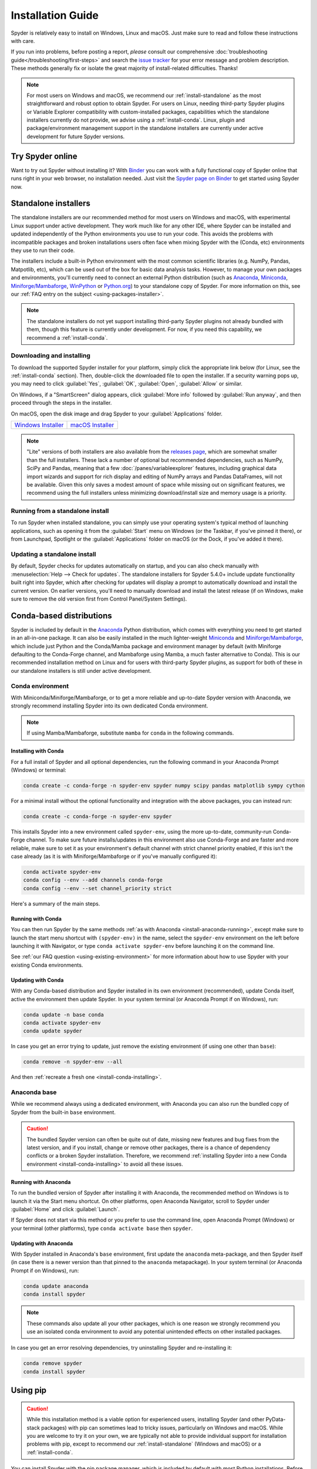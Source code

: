 .. _install-guide:

##################
Installation Guide
##################

Spyder is relatively easy to install on Windows, Linux and macOS.
Just make sure to read and follow these instructions with care.

If you run into problems, before posting a report, *please* consult our comprehensive :doc:`troubleshooting guide</troubleshooting/first-steps>` and search the `issue tracker`_ for your error message and problem description.
These methods generally fix or isolate the great majority of install-related difficulties.
Thanks!

.. _issue tracker: https://github.com/spyder-ide/spyder/issues

.. note::

   For most users on Windows and macOS, we recommend our :ref:`install-standalone` as the most straightforward and robust option to obtain Spyder.
   For users on Linux, needing third-party Spyder plugins or Variable Explorer compatibility with custom-installed packages, capabilities which the standalone installers currently do not provide, we advise using a :ref:`install-conda`.
   Linux, plugin and package/environment management support in the standalone installers are currently under active development for future Spyder versions.


.. _install-binder:

=================
Try Spyder online
=================

Want to try out Spyder without installing it?
With `Binder`_ you can work with a fully functional copy of Spyder online that runs right in your web browser, no installation needed.
Just visit the `Spyder page on Binder`_ to get started using Spyder now.

.. _Binder: https://mybinder.org/
.. _Spyder page on Binder: https://mybinder.org/v2/gh/spyder-ide/spyder/5.x?urlpath=/desktop

.. image:: /images/installation/installation-spyder-binder.png
   :alt: Spyder running on Binder



.. _install-standalone:

=====================
Standalone installers
=====================

The standalone installers are our recommended method for most users on Windows and macOS, with experimental Linux support under active development.
They work much like for any other IDE, where Spyder can be installed and updated independently of the Python environments you use to run your code.
This avoids the problems with incompatible packages and broken installations users often face when mixing Spyder with the (Conda, etc) environments they use to run their code.

The installers include a built-in Python environment with the most common scientific libraries (e.g. NumPy, Pandas, Matpotlib, etc), which can be used out of the box for basic data analysis tasks.
However, to manage your own packages and environments, you'll currently need to connect an external Python distribution (such as `Anaconda`_, `Miniconda`_, `Miniforge/Mambaforge`_, `WinPython`_ or `Python.org <Python_>`__) to your standalone copy of Spyder.
For more information on this, see our :ref:`FAQ entry on the subject <using-packages-installer>`.

.. note::

   The standalone installers do not yet support installing third-party Spyder plugins not already bundled with them, though this feature is currently under development.
   For now, if you need this capability, we recommend a :ref:`install-conda`.


.. _install-standalone-installing:

Downloading and installing
~~~~~~~~~~~~~~~~~~~~~~~~~~

To download the supported Spyder installer for your platform, simply click the appropriate link below (for Linux, see the :ref:`install-conda` section).
Then, double-click the downloaded file to open the installer.
If a security warning pops up, you may need to click :guilabel:`Yes`, :guilabel:`OK`, :guilabel:`Open`, :guilabel:`Allow` or similar.

On Windows, if a "SmartScreen" dialog appears, click :guilabel:`More info` followed by :guilabel:`Run anyway`, and then proceed through the steps in the installer.

On macOS, open the disk image and drag Spyder to your :guilabel:`Applications` folder.

.. rst-class:: installer-table

.. table::

   ========================================== ==========================================
   `Windows Installer`_                       `macOS Installer`_
   ========================================== ==========================================

.. _Windows Installer: https://github.com/spyder-ide/spyder/releases/latest/download/Spyder_64bit_full.exe
.. _macOS Installer: https://github.com/spyder-ide/spyder/releases/latest/download/Spyder.dmg

.. note::

   "Lite" versions of both installers are also available from the `releases page`_, which are somewhat smaller than the full installers.
   These lack a number of optional but recommended dependencies, such as NumPy, SciPy and Pandas, meaning that a few :doc:`/panes/variableexplorer` features, including graphical data import wizards and support for rich display and editing of NumPy arrays and Pandas DataFrames, will not be available.
   Given this only saves a modest amount of space while missing out on significant features, we recommend using the full installers unless minimizing download/install size and memory usage is a priority.

.. _releases page: https://github.com/spyder-ide/spyder/releases/latest


.. _install-standalone-running:

Running from a standalone install
~~~~~~~~~~~~~~~~~~~~~~~~~~~~~~~~~

To run Spyder when installed standalone, you can simply use your operating system's typical method of launching applications, such as opening it from the :guilabel:`Start` menu on Windows (or the Taskbar, if you've pinned it there), or from Launchpad, Spotlight or the :guilabel:`Applications` folder on macOS (or the Dock, if you've added it there).


.. _install-standalone-update:

Updating a standalone install
~~~~~~~~~~~~~~~~~~~~~~~~~~~~~

By default, Spyder checks for updates automatically on startup, and you can also check manually with :menuselection:`Help --> Check for updates`.
The standalone installers for Spyder 5.4.0+ include update functionality built right into Spyder, which after checking for updates will display a prompt to automatically download and install the current version.
On earlier versions, you'll need to manually download and install the latest release (if on Windows, make sure to remove the old version first from Control Panel/System Settings).



.. _install-conda:

=========================
Conda-based distributions
=========================

Spyder is included by default in the `Anaconda`_ Python distribution, which comes with everything you need to get started in an all-in-one package.
It can also be easily installed in the much lighter-weight `Miniconda`_ and `Miniforge/Mambaforge`_, which include just Python and the Conda/Mamba package and environment manager by default (with Miniforge defaulting to the Conda-Forge channel, and Mambaforge using Mamba, a much faster alternative to Conda).
This is our recommended installation method on Linux and for users with third-party Spyder plugins, as support for both of these in our standalone installers is still under active development.

.. _Anaconda: https://www.anaconda.com/products/distribution
.. _Miniconda: https://conda.io/miniconda.html
.. _Miniforge/Mambaforge: https://github.com/conda-forge/miniforge


.. _install-conda-environment:

Conda environment
~~~~~~~~~~~~~~~~~

With Miniconda/Miniforge/Mambaforge, or to get a more reliable and up-to-date Spyder version with Anaconda, we strongly recommend installing Spyder into its own dedicated Conda environment.

.. note::

   If using Mamba/Mambaforge, substitute ``mamba`` for ``conda`` in the following commands.


.. _install-conda-installing:

Installing with Conda
---------------------

For a full install of Spyder and all optional dependencies, run the following command in your Anaconda Prompt (Windows) or terminal:

.. code-block:: shell

   conda create -c conda-forge -n spyder-env spyder numpy scipy pandas matplotlib sympy cython

For a minimal install without the optional functionality and integration with the above packages, you can instead run:

.. code-block:: shell

   conda create -c conda-forge -n spyder-env spyder

This installs Spyder into a new environment called ``spyder-env``, using the more up-to-date, community-run Conda-Forge channel.
To make sure future installs/updates in this environment also use Conda-Forge and are faster and more reliable, make sure to set it as your environment's default channel with strict channel priority enabled, if this isn't the case already (as it is with Miniforge/Mambaforge or if you've manually configured it):

.. code-block:: shell

   conda activate spyder-env
   conda config --env --add channels conda-forge
   conda config --env --set channel_priority strict

Here's a summary of the main steps.

.. image:: /images/installation/installation-conda-install.gif
   :alt: Running Spyder installation with conda


.. _install-conda-running:

Running with Conda
------------------

You can then run Spyder by the same methods :ref:`as with Anaconda <install-anaconda-running>`, except make sure to launch the start menu shortcut with ``(spyder-env)`` in the name, select the ``spyder-env`` environment on the left before launching it with Navigator, or type ``conda activate spyder-env`` before launching it on the command line.

See :ref:`our FAQ question <using-existing-environment>` for more information about how to use Spyder with your existing Conda environments.


.. _install-conda-update:

Updating with Conda
-------------------

With any Conda-based distribution and Spyder installed in its own environment (recommended), update Conda itself, active the environment then update Spyder.
In your system terminal (or Anaconda Prompt if on Windows), run:

.. code-block:: shell

   conda update -n base conda
   conda activate spyder-env
   conda update spyder

In case you get an error trying to update, just remove the existing environment (if using one other than ``base``):

.. code-block:: shell

   conda remove -n spyder-env --all

And then :ref:`recreate a fresh one <install-conda-installing>`.


.. _install-anaconda-base:

Anaconda base
~~~~~~~~~~~~~

While we recommend always using a dedicated environment, with Anaconda you can also run the bundled copy of Spyder from the built-in ``base`` environment.

.. caution::

   The bundled Spyder version can often be quite out of date, missing new features and bug fixes from the latest version, and if you install, change or remove other packages, there is a chance of dependency conflicts or a broken Spyder installation.
   Therefore, we recommend :ref:`installing Spyder into a new Conda environment <install-conda-installing>` to avoid all these issues.


.. _install-anaconda-running:

Running with Anaconda
---------------------

To run the bundled version of Spyder after installing it with Anaconda, the recommended method on Windows is to launch it via the Start menu shortcut.
On other platforms, open Anaconda Navigator, scroll to Spyder under :guilabel:`Home` and click :guilabel:`Launch`.

.. image:: /images/installation/installation-anaconda-navigator.png
   :alt: Anaconda Navigator showing Spyder

If Spyder does not start via this method or you prefer to use the command line, open Anaconda Prompt (Windows) or your terminal (other platforms), type ``conda activate base`` then ``spyder``.


.. _install-anaconda-update:

Updating with Anaconda
----------------------

With Spyder installed in Anaconda's ``base`` environment, first update the ``anaconda`` meta-package, and then Spyder itself (in case there is a newer version than that pinned to the ``anaconda`` metapackage).
In your system terminal (or Anaconda Prompt if on Windows), run:

.. code-block:: shell

   conda update anaconda
   conda install spyder

.. note::

   These commands also update all your other packages, which is one reason we strongly recommend you use an isolated conda environment to avoid any potential unintended effects on other installed packages.

In case you get an error resolving dependencies, try uninstalling Spyder and re-installing it:

.. code-block:: shell

   conda remove spyder
   conda install spyder



.. _install-pip:

=========
Using pip
=========

.. caution::

   While this installation method is a viable option for experienced users, installing Spyder (and other PyData-stack packages) with pip can sometimes lead to tricky issues, particularly on Windows and macOS.
   While you are welcome to try it on your own, we are typically not able to provide individual support for installation problems with pip, except to recommend our :ref:`install-standalone` (Windows and macOS) or a :ref:`install-conda`.

You can install Spyder with the pip package manager, which is included by default with most Python installations.
Before installing Spyder itself by this method, you need to download the `Python`_ programming language.

.. _Python: https://www.python.org/

.. note::

   Due to a known issue with some DEB-based Linux distributions (Debian, Ubuntu, Mint), you might also need to install the ``pyqt5-dev-tools`` package first, with ``sudo apt install pyqt5-dev-tools``.

You'll first want to create and activate a virtual environment in which to install Spyder, via one of the following methods.

With ``virtualenvwrapper``:

.. code-block:: shell

   mkvirtualenv spyder-env
   workon spyder-env

Otherwise, on macOS/Linux/Unix:

.. code-block:: shell

   python3 -m venv spyder-env
   source spyder-env/bin/activate

or on Windows:

.. code-block:: batch

   python -m venv spyder-env
   spyder-env\Scripts\activate.bat

After activating your environment, to install Spyder and its optional dependencies, run:

.. code-block:: shell

   pip install spyder numpy scipy pandas matplotlib sympy cython

Or for a minimal installation, run:

.. code-block:: shell

   pip install spyder

.. image:: /images/installation/installation-pip-install.gif
   :alt: Running Spyder installation with pip

To launch Spyder after installing it, ensure your environment is activated and run the ``spyder`` or ``spyder3`` command.

And to update Spyder, with your Spyder environment activated, run:

.. code-block:: shell

   pip install --upgrade spyder



.. _install-alternatives:

===================
Alternative methods
===================

.. caution::

   While we describe alternative Spyder installation options for users who prefer them, as these are third-party distributions that we have no direct involvement in, we are usually not able to offer useful individual assistance for problems specific to installing via these alternative methods.

   Also, the Spyder versions they install may be out of date relative to the current release, and thus be missing the latest features and bug fixes.

   Therefore, we recommend you switch to our :ref:`install-standalone` (Windows and macOS) or a :ref:`install-conda` if you encounter installation issues you are unable to solve on your own.


.. _install-windows:

Windows
~~~~~~~

Spyder is included in the `WinPython`_ scientific Python distribution, along with many other common numerical computing and data analysis packages.
You can use Spyder immediately after installing, similar to Anaconda.

.. _WinPython: https://winpython.github.io/


.. _install-macos:

macOS
~~~~~

Spyder is available as `a cask`_ through `Homebrew`_.

.. _a cask: https://formulae.brew.sh/cask/spyder
.. _Homebrew: https://brew.sh/

To install it using the ``brew`` package manager, run:

.. code-block:: shell

   brew install --cask spyder

It is also available as a `a port`_ through `MacPorts`_.

.. _a port: https://ports.macports.org/port/py-spyder/
.. _MacPorts: https://www.macports.org/

To install it using the ``port`` package manager, run:

.. code-block:: shell

   sudo port install py39-spyder


.. _install-linux:

Linux
~~~~~

Spyder can be installed via third-party distro packages on most common Linux distributions.

Running Spyder installed this way will generally be the same as any other distro-installed application.
Alternatively, it can be launched from the terminal with ``spyder`` (or ``spyder3``, on older versions of some distros).


.. _install-debian:

Ubuntu/Debian
-------------

Spyder is available as `a Ubuntu package`_ and `a Debian package`_.

.. _a Ubuntu package: https://packages.ubuntu.com/search?keywords=spyder
.. _a Debian package: https://packages.debian.org/search?searchon=names&keywords=spyder

To install it using the ``apt`` package manager, run:

.. code-block:: shell

   sudo apt install spyder


.. _install-linux-other:

Other distributions
-------------------

Spyder is also available in other GNU/Linux distributions, including:

* `Arch Linux`_
* `Fedora`_
* `Gentoo`_
* `openSUSE`_

.. _Arch Linux: https://aur.archlinux.org/packages/spyder-git/
.. _Fedora: https://fedoraproject.org/wiki/Spyder
.. _Gentoo: https://packages.gentoo.org/packages/dev-python/spyder
.. _openSUSE: https://software.opensuse.org/package/spyder

Please refer to the links or your distribution's documentation for how to install Spyder.



.. _install-dev:

==================
Development builds
==================

If you want to try the next Spyder version before it is released, you can!
You may want to do this for fixing bugs in Spyder, adding new features, learning how Spyder works or just getting a taste of what the IDE can do.
For more information, please see the `Contributing Guide`_ included with the Spyder source or on Github, and for further detail consult the `Spyder development wiki`_.

.. _Contributing Guide: https://github.com/spyder-ide/spyder/blob/master/CONTRIBUTING.md
.. _Spyder development wiki: https://github.com/spyder-ide/spyder/wiki



.. rst-class:: blue-32px

.. _install-help:

===============
Additional help
===============

.. rst-class:: fasb fa-first-aid

*Run in to a problem installing or running Spyder?* Read our `Troubleshooting Guide and FAQ`_.

.. rst-class:: fasb fa-globe

*Looking for general information about Spyder and its ecosystem?* See our `main website`_.

.. rst-class:: fasb fa-bug

*Need to submit a bug report or feature request?* Check out our `Github repository`_.

.. rst-class:: fasb fa-code

*Want development-oriented help and information?* Consult our `Github wiki`_.

.. rst-class:: fasb fa-mail-bulk

*Have a help request or discussion topic?* Subscribe to our `Google Group`_.

.. rst-class:: fasb fa-comments

*Asking a quick question or want to chat with the dev team?* Stop by our `Gitter chatroom`_.

.. rst-class:: fabb openteams-icon

*Seeking personalized help from expert Spyder consultants?* Visit `OpenTeams`_.

.. _Troubleshooting Guide and FAQ: https://github.com/spyder-ide/spyder/wiki/Troubleshooting-Guide-and-FAQ
.. _main website: https://www.spyder-ide.org/
.. _Github repository: https://github.com/spyder-ide/spyder/
.. _Github wiki: https://github.com/spyder-ide/spyder/wiki
.. _Google Group: https://groups.google.com/g/spyderlib
.. _Gitter chatroom: https://gitter.im/spyder-ide/public
.. _OpenTeams: https://www.openteams.com/app/marketplace/project-page-2/3502
